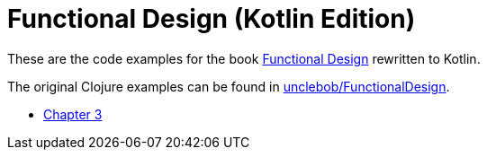= Functional Design (Kotlin Edition)

These are the code examples for the book
https://learning.oreilly.com/library/view/functional-design-principles/9780138176518/[Functional Design]
rewritten to Kotlin.

The original Clojure examples can be found in https://github.com/unclebob/FunctionalDesign[unclebob/FunctionalDesign].

* link:chapters/03.adoc[Chapter 3]
